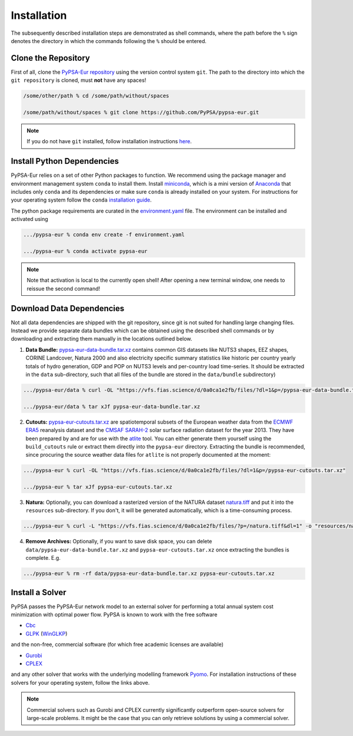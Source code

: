 .. _installation:

##########################################
Installation
##########################################

The subsequently described installation steps are demonstrated as shell commands, where the path before the ``%`` sign denotes the
directory in which the commands following the ``%`` should be entered.

Clone the Repository
====================

First of all, clone the `PyPSA-Eur repository <https://github.com/PyPSA/pypsa-eur>`_ using the version control system ``git``.
The path to the directory into which the ``git repository`` is cloned, must **not** have any spaces!

.. code:: bash

    /some/other/path % cd /some/path/without/spaces

    /some/path/without/spaces % git clone https://github.com/PyPSA/pypsa-eur.git

.. note::
    If you do not have ``git`` installed, follow installation instructions `here <https://git-scm.com/book/en/v2/Getting-Started-Installing-Git>`_.

.. _deps:

Install Python Dependencies
===============================

PyPSA-Eur relies on a set of other Python packages to function.
We recommend using the package manager and environment management system ``conda`` to install them.
Install `miniconda <https://docs.conda.io/en/latest/miniconda.html>`_, which is a mini version of `Anaconda <https://www.anaconda.com/>`_ that includes only ``conda`` and its dependencies or make sure ``conda`` is already installed on your system.
For instructions for your operating system follow the ``conda`` `installation guide <https://docs.conda.io/projects/conda/en/latest/user-guide/install/>`_.

The python package requirements are curated in the `environment.yaml <https://github.com/PyPSA/pypsa-eur/blob/master/environment.yaml>`_ file.
The environment can be installed and activated using

.. code:: bash

    .../pypsa-eur % conda env create -f environment.yaml

    .../pypsa-eur % conda activate pypsa-eur

.. note::
    Note that activation is local to the currently open shell!
    After opening a new terminal window, one needs to reissue the second command! 

.. _data:

Download Data Dependencies
==============================

Not all data dependencies are shipped with the git repository,
since git is not suited for handling large changing files.
Instead we provide separate data bundles which can be obtained
using the described shell commands or by downloading and
extracting them manually in the locations outlined below.

1. **Data Bundle:** `pypsa-eur-data-bundle.tar.xz <https://vfs.fias.science/d/0a0ca1e2fb/files/?p=/pypsa-eur-data-bundle.tar.xz>`_ contains common GIS datasets like NUTS3 shapes, EEZ shapes, CORINE Landcover, Natura 2000 and also electricity specific summary statistics like historic per country yearly totals of hydro generation, GDP and POP on NUTS3 levels and per-country load time-series. It should be extracted in the ``data`` sub-directory, such that all files of the bundle are stored in the ``data/bundle`` subdirectory)

.. code:: bash

    .../pypsa-eur/data % curl -OL "https://vfs.fias.science/d/0a0ca1e2fb/files/?dl=1&p=/pypsa-eur-data-bundle.tar.xz"

    .../pypsa-eur/data % tar xJf pypsa-eur-data-bundle.tar.xz


2. **Cutouts:** `pypsa-eur-cutouts.tar.xz <https://vfs.fias.science/d/0a0ca1e2fb/files/?p=/pypsa-eur-cutouts.tar.xz>`_ are spatiotemporal subsets of the European weather data from the `ECMWF ERA5 <https://software.ecmwf.int/wiki/display/CKB/ERA5+data+documentation>`_ reanalysis dataset and the `CMSAF SARAH-2 <https://wui.cmsaf.eu/safira/action/viewDoiDetails?acronym=SARAH_V002>`_ solar surface radiation dataset for the year 2013. They have been prepared by and are for use with the `atlite <https://github.com/PyPSA/atlite>`_ tool. You can either generate them yourself using the ``build_cutouts`` rule or extract them directly into the ``pypsa-eur`` directory. Extracting the bundle is recommended, since procuring the source weather data files for ``atlite`` is not properly documented at the moment:

.. code:: bash

    .../pypsa-eur % curl -OL "https://vfs.fias.science/d/0a0ca1e2fb/files/?dl=1&p=/pypsa-eur-cutouts.tar.xz"

    .../pypsa-eur % tar xJf pypsa-eur-cutouts.tar.xz

3. **Natura:** Optionally, you can download a rasterized version of the NATURA dataset `natura.tiff <https://vfs.fias.science/d/0a0ca1e2fb/files/?p=/natura.tiff&dl=1>`_ and put it into the ``resources`` sub-directory. If you don't, it will be generated automatically, which is a time-consuming process.

.. code:: bash

    .../pypsa-eur % curl -L "https://vfs.fias.science/d/0a0ca1e2fb/files/?p=/natura.tiff&dl=1" -o "resources/natura.tiff"


4. **Remove Archives:** Optionally, if you want to save disk space, you can delete ``data/pypsa-eur-data-bundle.tar.xz`` and ``pypsa-eur-cutouts.tar.xz`` once extracting the bundles is complete. E.g.

.. code:: bash

    .../pypsa-eur % rm -rf data/pypsa-eur-data-bundle.tar.xz pypsa-eur-cutouts.tar.xz

Install a Solver
================

PyPSA passes the PyPSA-Eur network model to an external solver for performing a total annual system cost minimization with optimal power flow.
PyPSA is known to work with the free software

- `Cbc <https://projects.coin-or.org/Cbc#DownloadandInstall>`_
- `GLPK <https://www.gnu.org/software/glpk/>`_ (`WinGLKP <http://winglpk.sourceforge.net/>`_)

and the non-free, commercial software (for which free academic licenses are available)

- `Gurobi <https://www.gurobi.com/documentation/8.1/remoteservices/installation.html>`_
- `CPLEX <https://www.ibm.com/products/ilog-cplex-optimization-studio>`_

and any other solver that works with the underlying modelling framework `Pyomo <http://www.pyomo.org/>`_. For installation instructions of these solvers for your operating system, follow the links above.

.. seealso::
    `Getting a solver in the PyPSA documentation <https://pypsa.readthedocs.io/en/latest/installation.html#getting-a-solver-for-linear-optimisation>`_

.. note::
    Commercial solvers such as Gurobi and CPLEX currently significantly outperform open-source solvers for large-scale problems.
    It might be the case that you can only retrieve solutions by using a commercial solver.
